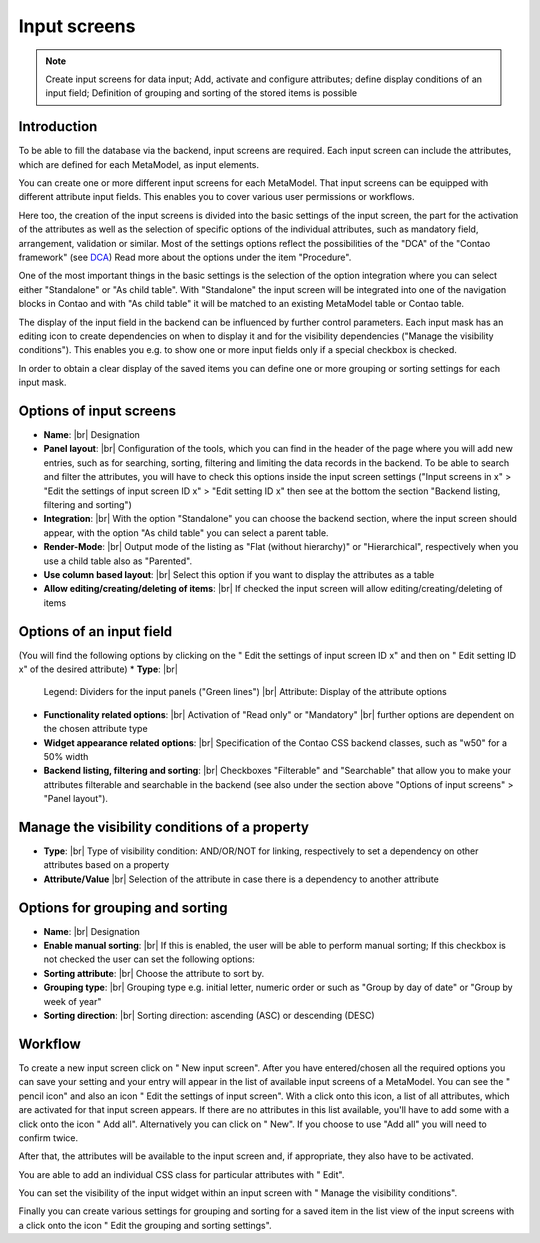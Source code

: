 .. _component_dca:

|img_dca_32| Input screens
==========================

.. note:: Create input screens for data input;
  Add, activate and configure attributes; define display conditions of an input field; Definition of grouping and sorting of the stored items is possible

Introduction
------------

To be able to fill the database via the backend, input screens are required. Each input screen can include the attributes, which are defined for each MetaModel, as input elements.

You can create one or more different input screens for each MetaModel. That input screens can be equipped with different attribute input fields. This enables you to cover various user permissions or workflows.

Here too, the creation of the input screens is divided into the basic settings of the input screen, the part for the activation of the attributes as well as the selection of specific options of the individual attributes, such as mandatory field, arrangement, validation or similar.
Most of the settings options reflect the possibilities of the "DCA" of the "Contao framework" (see `DCA <https://docs.contao.org/books/api/dca/index.html>`_)
Read more about the options under the item "Procedure".

One of the most important things in the basic settings is the selection of the option integration where you can select either "Standalone" or "As child table". With "Standalone" the input screen will be integrated into one of the navigation blocks in Contao and with "As child table" it will be matched to an existing MetaModel table or Contao table.

The display of the input field in the backend can be influenced by further control parameters. Each input mask has an editing icon to create dependencies on when to display it and for the visibility dependencies ("Manage the visibility conditions").
This enables you e.g. to show one or more input fields only if a special checkbox is checked.

In order to obtain a clear display of the saved items you can define one or more grouping or sorting settings for each input mask.


Options of input screens
-------------------------
* **Name**: |br|
  Designation
* **Panel layout**: |br|
  Configuration of the tools, which you can find in the header of the page where you will add new entries, such as for searching, sorting, filtering and limiting the data records in the backend. To be able to search and filter the attributes, you will have to check this options inside the input screen settings ("Input screens in x" > "Edit the settings of input screen ID x" > "Edit setting ID x" then see at the bottom the section "Backend listing, filtering and sorting")
* **Integration**: |br|
  With the option "Standalone" you can choose the backend section, where the input screen should appear, with the option "As child table" you can select a parent table.
* **Render-Mode**: |br|
  Output mode of the listing as "Flat (without hierarchy)" or "Hierarchical", respectively when you use a child table also as "Parented".
* **Use column based layout**: |br|
  Select this option if you want to display the attributes as a table
* **Allow editing/creating/deleting of items**: |br|
  If checked the input screen will allow editing/creating/deleting of items

Options of an input field
--------------------------
(You will find the following options by clicking on the "|img_dca_setting| Edit the settings of input screen ID x" and then on "|img_edit| Edit setting ID x" of the desired attribute)
* **Type**: |br|
  Legend: Dividers for the input panels ("Green lines") |br|
  Attribute: Display of the attribute options
* **Functionality related options**: |br|
  Activation of "Read only" or "Mandatory" |br|
  further options are dependent on the chosen attribute type
* **Widget appearance related options**: |br|
  Specification of the Contao CSS backend classes, such as "w50" for a 50% width
* **Backend listing, filtering and sorting**: |br|
  Checkboxes "Filterable" and "Searchable" that allow you to make your attributes filterable and searchable in the backend (see also under the section above "Options of input screens" > "Panel layout").

Manage the visibility conditions of a property
----------------------------------------------
* **Type**: |br|
  Type of visibility condition: AND/OR/NOT for linking, respectively to set a    dependency on other attributes based on a property
* **Attribute/Value** |br|
  Selection of the attribute in case there is a dependency to another attribute

Options for grouping and sorting
--------------------------------
* **Name**: |br|
  Designation
* **Enable manual sorting**: |br|
  If this is enabled, the user will be able to perform manual sorting; 
  If this checkbox is not checked the user can set the following options:
* **Sorting attribute**: |br|
  Choose the attribute to sort by.
* **Grouping type**: |br|
  Grouping type e.g. initial letter, numeric order or such as "Group by day of date" or "Group by week of year"
* **Sorting direction**: |br|
  Sorting direction: ascending (ASC) or descending (DESC)

Workflow
--------

To create a new input screen click on "|img_new| New input screen".
After you have entered/chosen all the required options you can save your setting and your entry will appear in the list of available input screens of a MetaModel.
You can see the "|img_edit| pencil icon" and also an icon "|img_dca_setting| Edit the settings of input screen".
With a click onto this icon, a list of all attributes, which are activated for that input screen appears. If there are no attributes in this list available, you'll have to add some with a click onto the icon "|img_dca_setting_add| Add all". Alternatively you can click on "|img_new| New". If you choose to use "Add all" you will need to confirm twice.

After that, the attributes will be available to the input screen and, if appropriate, they also have to be activated.

You are able to add an individual CSS class for particular attributes with "|img_edit| Edit".

You can set the visibility of the input widget within an input screen with "|img_dca_condition| Manage the visibility conditions".

Finally you can create various settings for grouping and sorting for a saved item in the list view of the input screens with a click onto the icon "|img_dca_groupsortsettings| Edit the grouping and sorting settings".  


.. |img_dca_32| image:: /_img/icons/dca_32.png
.. |img_dca| image:: /_img/icons/dca.png
.. |img_dca_setting| image:: /_img/icons/dca_setting.png
.. |img_dca_setting_add| image:: /_img/icons/dca.png
.. |img_dca_groupsortsettings| image:: /_img/icons/dca_groupsortsettings.png
.. |img_dca_condition| image:: /_img/icons/dca_condition.png
.. |img_new| image:: /_img/icons/new.gif
.. |img_edit| image:: /_img/icons/edit.gif

.. |br| raw:: html

   <br />
